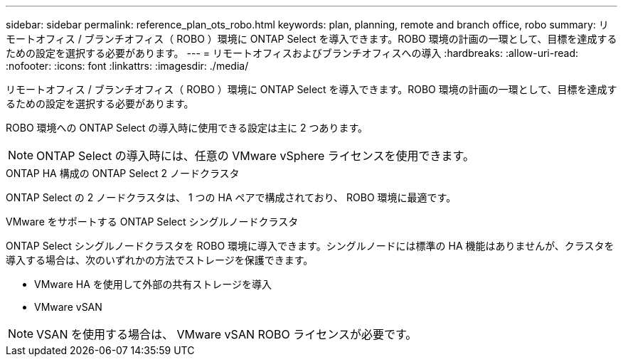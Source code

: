 ---
sidebar: sidebar 
permalink: reference_plan_ots_robo.html 
keywords: plan, planning, remote and branch office, robo 
summary: リモートオフィス / ブランチオフィス（ ROBO ）環境に ONTAP Select を導入できます。ROBO 環境の計画の一環として、目標を達成するための設定を選択する必要があります。 
---
= リモートオフィスおよびブランチオフィスへの導入
:hardbreaks:
:allow-uri-read: 
:nofooter: 
:icons: font
:linkattrs: 
:imagesdir: ./media/


[role="lead"]
リモートオフィス / ブランチオフィス（ ROBO ）環境に ONTAP Select を導入できます。ROBO 環境の計画の一環として、目標を達成するための設定を選択する必要があります。

ROBO 環境への ONTAP Select の導入時に使用できる設定は主に 2 つあります。


NOTE: ONTAP Select の導入時には、任意の VMware vSphere ライセンスを使用できます。

.ONTAP HA 構成の ONTAP Select 2 ノードクラスタ
ONTAP Select の 2 ノードクラスタは、 1 つの HA ペアで構成されており、 ROBO 環境に最適です。

.VMware をサポートする ONTAP Select シングルノードクラスタ
ONTAP Select シングルノードクラスタを ROBO 環境に導入できます。シングルノードには標準の HA 機能はありませんが、クラスタを導入する場合は、次のいずれかの方法でストレージを保護できます。

* VMware HA を使用して外部の共有ストレージを導入
* VMware vSAN



NOTE: VSAN を使用する場合は、 VMware vSAN ROBO ライセンスが必要です。
